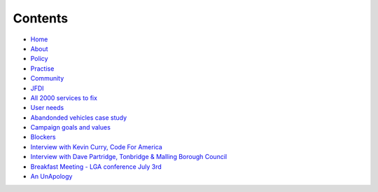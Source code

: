 Contents
========

* `Home </>`_
* `About </about>`_
* `Policy <policy_activism>`_
* `Practise </development_bestpractise>`_ 
* `Community </community_outreach>`_
* `JFDI </pilotprojects>`_
* `All 2000 services to fix </lgsl>`_
* `User needs </userneed>`_
* `Abandonded vehicles case study </casestudy_abandonedvehicles>`_
* `Campaign goals and values </goalsandvalues>`_
* `Blockers </blockers>`_
* `Interview with Kevin Curry, Code For America <interview_kevincurry>`_
* `Interview with Dave Partridge, Tonbridge & Malling Borough Council <interview_davepartridge>`_
* `Breakfast Meeting - LGA conference July 3rd  </LGABreakfast>`_
* `An UnApology <unapology>`_
